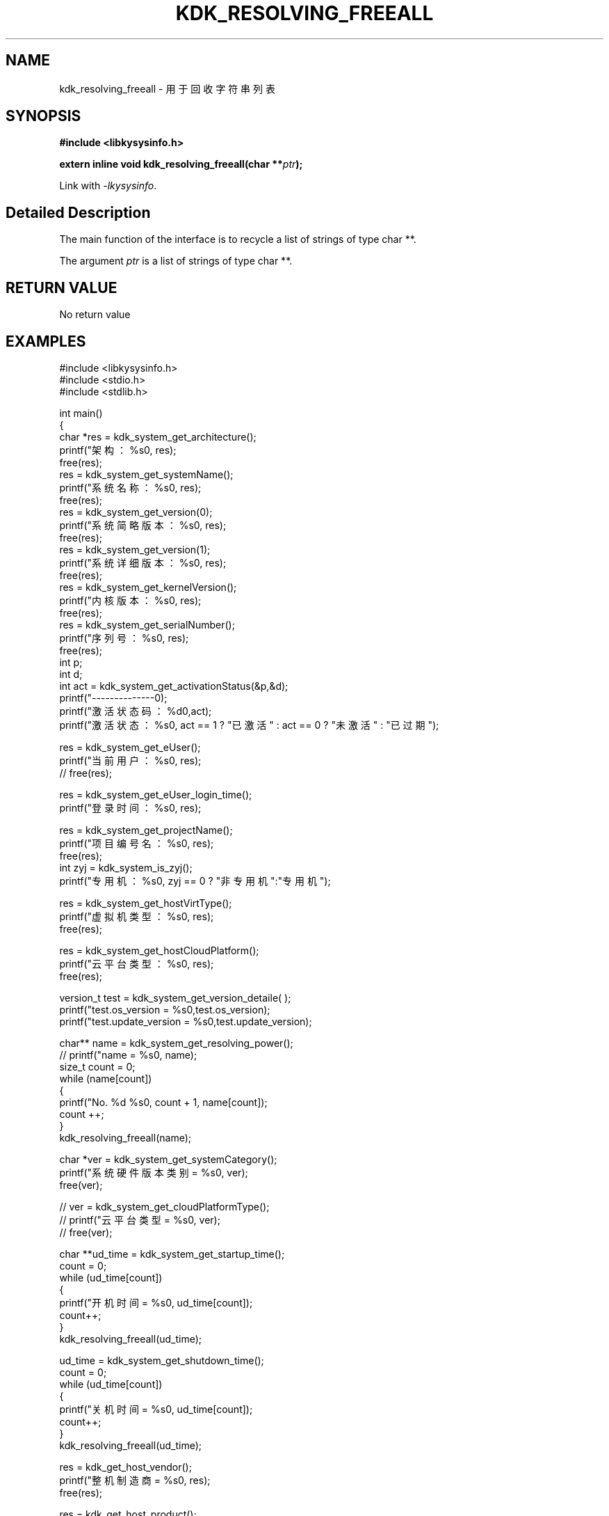 .TH "KDK_RESOLVING_FREEALL" 3 "Tue Sep 19 2023" "Linux Programmer's Manual" \"
.SH NAME
kdk_resolving_freeall - 用于回收字符串列表
.SH SYNOPSIS
.nf
.B #include <libkysysinfo.h>
.sp
.BI "extern inline void kdk_resolving_freeall(char **"ptr ");" 
.sp
Link with \fI\-lkysysinfo\fP.
.SH "Detailed Description"
The main function of the interface is to recycle a list of strings of type char **.
.PP
The argument
.I ptr
is a list of strings of type char **.
.SH "RETURN VALUE"
No return value
.SH EXAMPLES
.EX
#include <libkysysinfo.h>
#include <stdio.h>
#include <stdlib.h>

int main()
{
    char *res = kdk_system_get_architecture();
    printf("架构：%s\n", res);
    free(res);
    res = kdk_system_get_systemName();
    printf("系统名称：%s\n", res);
    free(res);
    res = kdk_system_get_version(0);
    printf("系统简略版本：%s\n", res);
    free(res);
    res = kdk_system_get_version(1);
    printf("系统详细版本：%s\n", res);
    free(res);
    res = kdk_system_get_kernelVersion();
    printf("内核版本：%s\n", res);
    free(res);
    res = kdk_system_get_serialNumber();
    printf("序列号：%s\n", res);
    free(res);
    int p;
    int d;
    int act = kdk_system_get_activationStatus(&p,&d);
    printf("--------------\n");
    printf("激活状态码：%d\n",act);
    printf("激活状态：%s\n", act == 1 ? "已激活" : act == 0 ? "未激活" : "已过期");

    res = kdk_system_get_eUser();
    printf("当前用户：%s\n", res);
    // free(res);

    res = kdk_system_get_eUser_login_time();
    printf("登录时间：%s\n", res);

    res = kdk_system_get_projectName();
    printf("项目编号名：%s\n", res);
    free(res);
    int zyj = kdk_system_is_zyj();
    printf("专用机：%s\n", zyj == 0 ? "非专用机":"专用机");

    res = kdk_system_get_hostVirtType();
    printf("虚拟机类型：%s\n", res);
    free(res);

    res = kdk_system_get_hostCloudPlatform();
    printf("云平台类型：%s\n", res);
    free(res);

    version_t test = kdk_system_get_version_detaile( );
    printf("test.os_version = %s\n",test.os_version);
    printf("test.update_version = %s\n",test.update_version);

    char** name = kdk_system_get_resolving_power();
    // printf("name = %s\n", name);
    size_t count = 0;
    while (name[count])
    {
        printf("No. %d\t %s\n", count + 1, name[count]);
        count ++;
    }
    kdk_resolving_freeall(name);

    char *ver = kdk_system_get_systemCategory();
    printf("系统硬件版本类别 = %s\n", ver);
    free(ver);

    // ver = kdk_system_get_cloudPlatformType();
    // printf("云平台类型 = %s\n", ver);
    // free(ver);

    char **ud_time = kdk_system_get_startup_time();
    count = 0;
    while (ud_time[count])
    {
        printf("开机时间 = %s\n", ud_time[count]);
        count++;
    }
    kdk_resolving_freeall(ud_time);
    
    ud_time = kdk_system_get_shutdown_time();
    count = 0;
    while (ud_time[count])
    {
        printf("关机时间 = %s\n", ud_time[count]);
        count++;
    }
    kdk_resolving_freeall(ud_time);

    res = kdk_get_host_vendor();
    printf("整机制造商 = %s\n", res);
    free(res);

    res = kdk_get_host_product();
    printf("整机型号 = %s\n", res);
    free(res);

    res = kdk_get_host_serial();
    printf("整机序列号 = %s\n", res);
    free(res);

    res = kdk_system_get_buildTime();
    printf("构建时间：%s\n", res);
    free(res);

    res = kdk_system_get_hostName();
    printf("主机名：%s\n", res);
    free(res);

    printf("系统位数：%d\n", kdk_system_get_word());

    struct KPci *pci = kdk_hw_get_pci_info();
    struct KPci *tmp = pci;
    while (tmp)
    {
        printf("slot path : %s\n", tmp->slot_path);
        printf("\tclass name :%s\n", tmp->class_name);
        printf("\tproduct name :%s\n", tmp->product_name);
        printf("\trev :%02x\n", tmp->rev);
        printf("\tsubsystem name :%s\n", tmp->ss_name);
        printf("\tdriver user :%s\n", tmp->driver_use);
        printf("\tmodules :");
        for(int i = 0; i < tmp->module_count; i++)
        {
            printf("\t%s", tmp->modules[i]);
        }
        printf("\n");
        tmp = tmp->next;
    }
    kdk_hw_free_pci_info(pci);

    res = kdk_system_get_appScene();
    printf("应用场景：%s\n", res);
    free(res);
    
    return 0;
}

.SH "CONFORMING TO"
These functions are as per the withdrawn POSIX.1e draft specification.
The following functions are Linux extensions:
.BR kdk_system_get_systemName (),
.BR kdk_system_get_architecture (),
.BR kdk_system_get_activationStatus (),
.BR kdk_system_get_version (),
.BR kdk_system_get_serialNumber (),
.BR kdk_system_get_kernelVersion (),
.BR kdk_system_get_eUser (),
.BR kdk_system_get_eUser_login_time (),
.BR kdk_system_get_projectName (),
.BR kdk_system_get_projectSubName (),
.BR kdk_system_get_productFeatures (),
.BR kdk_system_get_hostVirtType (),
.BR kdk_system_get_hostCloudPlatform (),
.BR kdk_system_is_zyj (),
.BR kdk_system_get_version_detaile (),
.BR kdk_system_get_resolving_power (),
.BR kdk_system_get_systemCategory (),
.BR kdk_system_get_startup_time (),
.BR kdk_system_get_shutdown_time (),
.BR kdk_get_host_vendor (),
.BR kdk_get_host_product (),
.BR kdk_get_host_serial (),
.BR kdk_system_get_hostName (),
.BR kdk_system_get_word (),
.BR kdk_system_get_buildTime (),
.BR kdk_hw_get_pci_info (),
.BR kdk_hw_free_pci_info (),
and
.BR kdk_system_get_appScene ().
.SH "SEE ALSO"
.BR kdk_system_get_systemName (3),
.BR kdk_system_get_architecture (3),
.BR kdk_system_get_version (3),
.BR kdk_system_get_activationStatus (3),
.BR kdk_system_get_serialNumber (3),
.BR kdk_system_get_kernelVersion (3),
.BR kdk_system_get_eUser (3),
.BR kdk_system_get_eUser_login_time (3),
.BR kdk_system_get_projectName (3),
.BR kdk_system_get_projectSubName (3),
.BR kdk_system_get_productFeatures (3),
.BR kdk_system_get_hostVirtType (3),
.BR kdk_system_get_hostCloudPlatform (3),
.BR kdk_system_is_zyj (3),
.BR kdk_system_get_version_detaile (3),
.BR kdk_system_get_resolving_power (3),
.BR kdk_system_get_systemCategory (3),
.BR kdk_system_get_startup_time (3),
.BR kdk_system_get_shutdown_time (3),
.BR kdk_get_host_vendor (3),
.BR kdk_get_host_product (3),
.BR kdk_get_host_serial (3),
.BR kdk_system_get_hostName (3),
.BR kdk_system_get_word (3),
.BR kdk_system_get_buildTime (3),
.BR kdk_hw_get_pci_info (3),
.BR kdk_hw_free_pci_info (3),
and
.BR kdk_system_get_appScene (3).